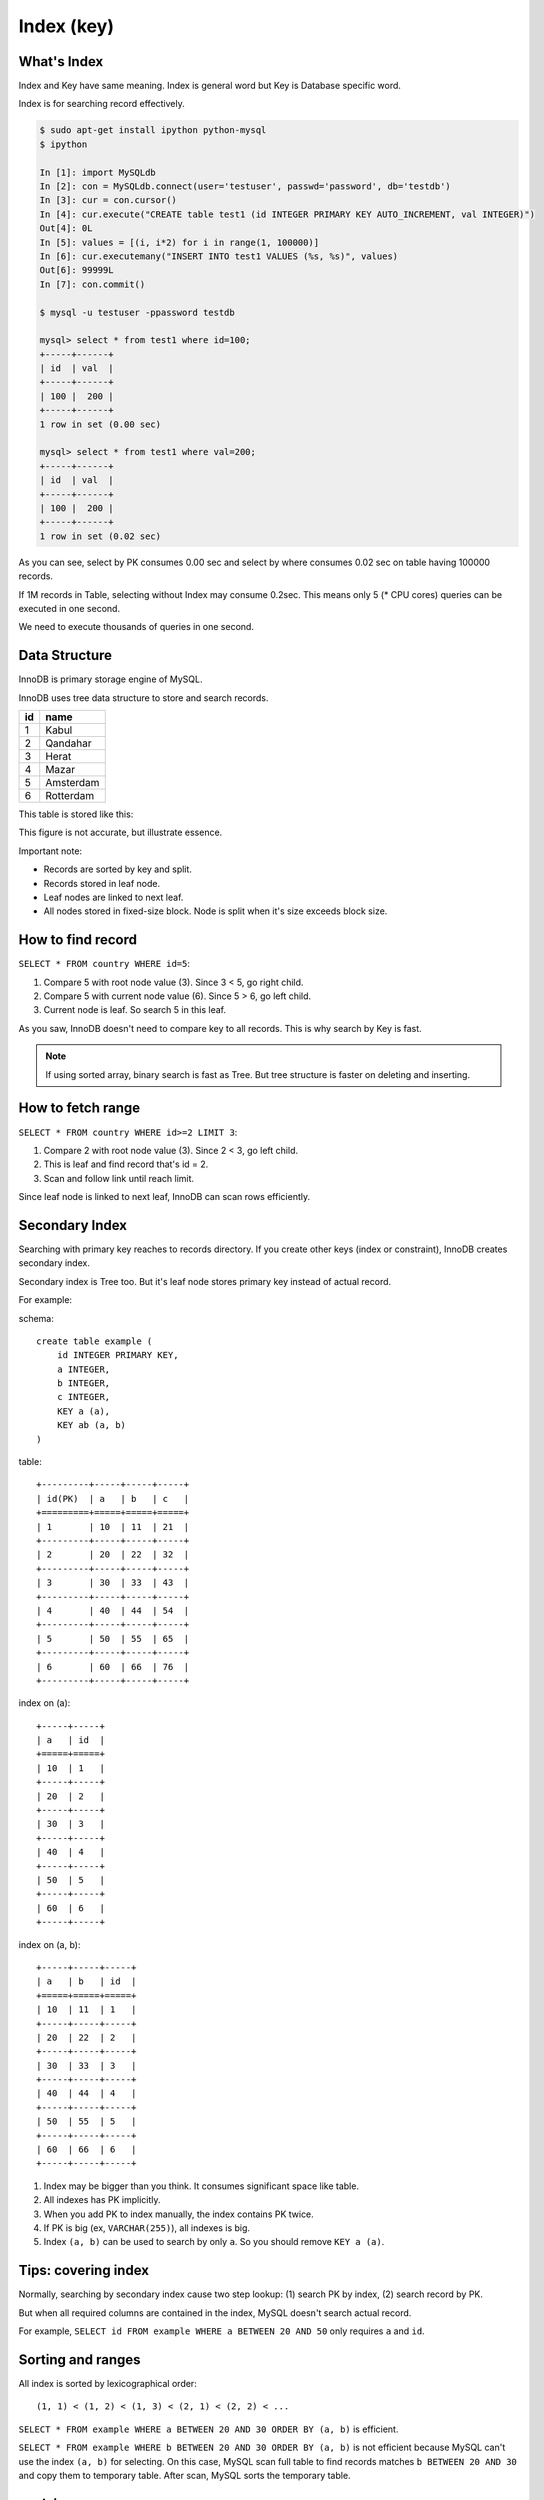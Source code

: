 Index (key)
============

What's Index
-------------

Index and Key have same meaning.
Index is general word but Key is Database specific word.

Index is for searching record effectively.

.. code:: bash

    $ sudo apt-get install ipython python-mysql
    $ ipython

    In [1]: import MySQLdb
    In [2]: con = MySQLdb.connect(user='testuser', passwd='password', db='testdb')
    In [3]: cur = con.cursor()
    In [4]: cur.execute("CREATE table test1 (id INTEGER PRIMARY KEY AUTO_INCREMENT, val INTEGER)")
    Out[4]: 0L
    In [5]: values = [(i, i*2) for i in range(1, 100000)]
    In [6]: cur.executemany("INSERT INTO test1 VALUES (%s, %s)", values)
    Out[6]: 99999L
    In [7]: con.commit()

    $ mysql -u testuser -ppassword testdb

    mysql> select * from test1 where id=100;
    +-----+------+
    | id  | val  |
    +-----+------+
    | 100 |  200 |
    +-----+------+
    1 row in set (0.00 sec)

    mysql> select * from test1 where val=200;
    +-----+------+
    | id  | val  |
    +-----+------+
    | 100 |  200 |
    +-----+------+
    1 row in set (0.02 sec)

As you can see, select by PK consumes 0.00 sec and select by where consumes
0.02 sec on table having 100000 records.

If 1M records in Table, selecting without Index may consume 0.2sec. This means
only 5 (* CPU cores) queries can be executed in one second.

We need to execute thousands of queries in one second.


Data Structure
---------------

InnoDB is primary storage engine of MySQL.

InnoDB uses tree data structure to store and search records.

+-----+-----------+
| id  | name      |
+=====+===========+
| 1   | Kabul     |
+-----+-----------+
| 2   | Qandahar  |
+-----+-----------+
| 3   | Herat     |
+-----+-----------+
| 4   | Mazar     |
+-----+-----------+
| 5   | Amsterdam |
+-----+-----------+
| 6   | Rotterdam |
+-----+-----------+

This table is stored like this:

.. aafig::

                 +--------+
                 | "root" |
                 +--------+
                 |   3    |
                 +--------+
                  |      |
         +--------+      +----+
         |                    |
         V                    V
   +----------------+     +-------+
   |  < 3           |     | "3 =<"| node
   +---+------------+     +-------+
   | 1 | Kabul      |     |   6   |
   +---+------------+     +-------+
   | 2 | Qandahar   |      |     |
   +---+------------+      |     +--+
        ^                  |        |
        |                  V        V     leaf
        |   +----------------+     +---------------+
        +-->|  < 6           |<--->| "6 =<"        |
            +---+------------+     +---+-----------+
            | 3 | Herat      |     | 6 |"Rotterdam"|
            +---+------------+     +---+-----------+
            | 4 | Mazar      |
            +---+------------+
            | 5 | Amsterdam  |
            +---+------------+

This figure is not accurate, but illustrate essence.

Important note:

* Records are sorted by key and split.
* Records stored in leaf node.
* Leaf nodes are linked to next leaf.
* All nodes stored in fixed-size block.
  Node is split when it's size exceeds block size.


How to find record
-------------------

``SELECT * FROM country WHERE id=5``:

.. aafig::

                 +--------+
                 | "root" |
                 +--------+
                 |   3    |
                 +--------+
                  |      o (1) 3 < 5
                  |      |
         +--------+      +----+
         |                    |
         V                    V
   +----------------+     +-------+
   |  < 3           |     | "3 =<"| node
   +---+------------+     +-------+
   | 1 | Kabul      |     |   6   |
   +---+------------+     +-------+
   | 2 | Qandahar   |      o     |
   +---+------------+      |     +------+
        ^                  | (2) 5<6    |
        |                  V            V    leaf
        |   +----------------+     +---------------+
        +-->|  < 6           |<--->| "6 =<"        |
            +---+------------+     +---+-----------+
            | 3 | Herat      |     | 6 |"Rotterdam"|
            +---+------------+     +---+-----------+
            | 4 | Mazar      |
            +---+------------+
            | 5 | Amsterdam  | (3) Find!
            +---+------------+

1. Compare 5 with root node value (3). Since 3 < 5, go right child.
2. Compare 5 with current node value (6). Since 5 > 6, go left child.
3. Current node is leaf. So search 5 in this leaf.

As you saw, InnoDB doesn't need to compare key to all records.
This is why search by Key is fast.


.. note::

    If using sorted array, binary search is fast as Tree.
    But tree structure is faster on deleting and inserting.

How to fetch range
------------------

``SELECT * FROM country WHERE id>=2 LIMIT 3``:

.. aafig::
 :textual:

                 +--------+
                 | "root" |
                 +--------+
                 |   3    |
                 +--------+
         (1) 2<3  o      |
                  |      |
         +--------+      +----+
         |                    |
         V                    V
   +----------------+     +-------+
   |  < 3           |     | "3 =<"|
   +---+------------+     +-------+
   | 1 | Kabul      |     |   6   |
   +---+------------+     +-------+
   | 2 | Qandahar   |      |     |
   +---+------------+      |     +------+
        o   (2) find       |            |
        |                  V            V
        |   +----------------+     +---------------+
        +-->|  < 6           |<--->| "6 =<"        |
 (3) follow +---+------------+     +---+-----------+
     link   | 3 | Herat      |     | 6 |"Rotterdam"|
            +---+------------+     +---+-----------+
            | 4 | Mazar      |
            +---+------------+
            | 5 | Amsterdam  |
            +---+------------+

1. Compare 2 with root node value (3). Since 2 < 3, go left child.
2. This is leaf and find record that's id = 2.
3. Scan and follow link until reach limit.

Since leaf node is linked to next leaf, InnoDB can scan rows efficiently.


Secondary Index
---------------

Searching with primary key reaches to records directory.
If you create other keys (index or constraint), InnoDB creates secondary index.

Secondary index is Tree too. But it's leaf node stores primary key instead of
actual record.

For example:

schema::

    create table example (
        id INTEGER PRIMARY KEY,
        a INTEGER,
        b INTEGER,
        c INTEGER,
        KEY a (a),
        KEY ab (a, b)
    )

table::

    +---------+-----+-----+-----+
    | id(PK)  | a   | b   | c   |
    +=========+=====+=====+=====+
    | 1       | 10  | 11  | 21  |
    +---------+-----+-----+-----+
    | 2       | 20  | 22  | 32  |
    +---------+-----+-----+-----+
    | 3       | 30  | 33  | 43  |
    +---------+-----+-----+-----+
    | 4       | 40  | 44  | 54  |
    +---------+-----+-----+-----+
    | 5       | 50  | 55  | 65  |
    +---------+-----+-----+-----+
    | 6       | 60  | 66  | 76  |
    +---------+-----+-----+-----+

index on (a)::

    +-----+-----+
    | a   | id  |
    +=====+=====+
    | 10  | 1   |
    +-----+-----+
    | 20  | 2   |
    +-----+-----+
    | 30  | 3   |
    +-----+-----+
    | 40  | 4   |
    +-----+-----+
    | 50  | 5   |
    +-----+-----+
    | 60  | 6   |
    +-----+-----+

index on (a, b)::

    +-----+-----+-----+
    | a   | b   | id  |
    +=====+=====+=====+
    | 10  | 11  | 1   |
    +-----+-----+-----+
    | 20  | 22  | 2   |
    +-----+-----+-----+
    | 30  | 33  | 3   |
    +-----+-----+-----+
    | 40  | 44  | 4   |
    +-----+-----+-----+
    | 50  | 55  | 5   |
    +-----+-----+-----+
    | 60  | 66  | 6   |
    +-----+-----+-----+

1. Index may be bigger than you think. It consumes significant space like table. 

2. All indexes has PK implicitly.

3. When you add PK to index manually, the index contains PK twice.

4. If PK is big (ex, ``VARCHAR(255)``), all indexes is big.

5. Index ``(a, b)`` can be used to search by only ``a``.
   So you should remove ``KEY a (a)``.


Tips: covering index
----------------------

Normally, searching by secondary index cause two step lookup: (1) search PK by index,
(2) search record by PK.

But when all required columns are contained in the index, MySQL doesn't search actual
record.

For example, ``SELECT id FROM example WHERE a BETWEEN 20 AND 50`` only requires ``a``
and ``id``.


Sorting and ranges
-------------------

All index is sorted by lexicographical order::

    (1, 1) < (1, 2) < (1, 3) < (2, 1) < (2, 2) < ...

``SELECT * FROM example WHERE a BETWEEN 20 AND 30 ORDER BY (a, b)`` is efficient.

``SELECT * FROM example WHERE b BETWEEN 20 AND 30 ORDER BY (a, b)`` is not efficient
because MySQL can't use the index ``(a, b)`` for selecting. On this case, MySQL scan
full table to find records matches ``b BETWEEN 20 AND 30`` and copy them to temporary
table. After scan, MySQL sorts the temporary table.


explain
--------

MySQL 5.5 can show how ``SELECT`` query executed by ``EXPLAIN SELECT...`` query.

.. note::

    MySQL 5.6 supports EXPLAINing INSERT, UPDATE, DELETE, ... queries too.
    On MySQL 5.5, you can explain UPDATE and DELETE by replace it to SELECT.

example::

    mysql> explain select * from test1 where val=200;
    +----+-------------+-------+------+---------------+------+---------+------+--------+-------------+
    | id | select_type | table | type | possible_keys | key  | key_len | ref  | rows   | Extra       |
    +----+-------------+-------+------+---------------+------+---------+------+--------+-------------+
    |  1 | SIMPLE      | test1 | ALL  | NULL          | NULL | NULL    | NULL | 100808 | Using where |
    +----+-------------+-------+------+---------------+------+---------+------+--------+-------------+
    1 row in set (0.00 sec)

    mysql> explain select * from test1 where id=100;
    +----+-------------+-------+-------+---------------+---------+---------+-------+------+-------+
    | id | select_type | table | type  | possible_keys | key     | key_len | ref   | rows | Extra |
    +----+-------------+-------+-------+---------------+---------+---------+-------+------+-------+
    |  1 | SIMPLE      | test1 | const | PRIMARY       | PRIMARY | 4       | const |    1 |       |
    +----+-------------+-------+-------+---------------+---------+---------+-------+------+-------+
    1 row in set (0.00 sec)

Important columns:

type
~~~~~

If type is `ALL`, MySQL scan whole table. If type is `index`, MySQL scan whole `index`.
Otherwise, MySQL uses index efficiently.

key
~~~~
key means what key(index) is used.

rows
~~~~~
rows means estimated rows to test.
If this value is large (>1000), it's problem.

Extra
~~~~~~

* Using index - need only index.
* Using where - test each record.
* Using temporary - needs temporary table
* Using filesort - sort by temporary table


How to make an effective indexes
------------------------------------

Index has significant cost. So you should not create index everywhere.

Since finding slow query is easier than finding unnecessary index,
I recommend start with minimum, obviously required indexes.

Slow query log is useful feature to find slow query.
It logs queries consumes specified execution time.

You can insert many dummy data to development environment.
Before releasing, check slowlog, find slow queries and consider how to solve.
(Sometimes there is better way than creating index.)

To use slow query log:

* slow_query_log - `on` to enable slow query log.
* log_output - where slow query log saved.

    * `TABLE` - log saved to `mysql.slow_log` table.
    * `FILE` - log saved to file specified by `slow_query_log_file`.

* long_query_time - queries takes longer this value are logged. (0.01~0.1)
* log_queries_not_using_indexes - `on` to log queries doesn't using indexes.
* min_examined_row_limit - Suppress slow query log when examined rows below this value.

See also: http://dev.mysql.com/doc/refman/5.5/en/slow-query-log.html
